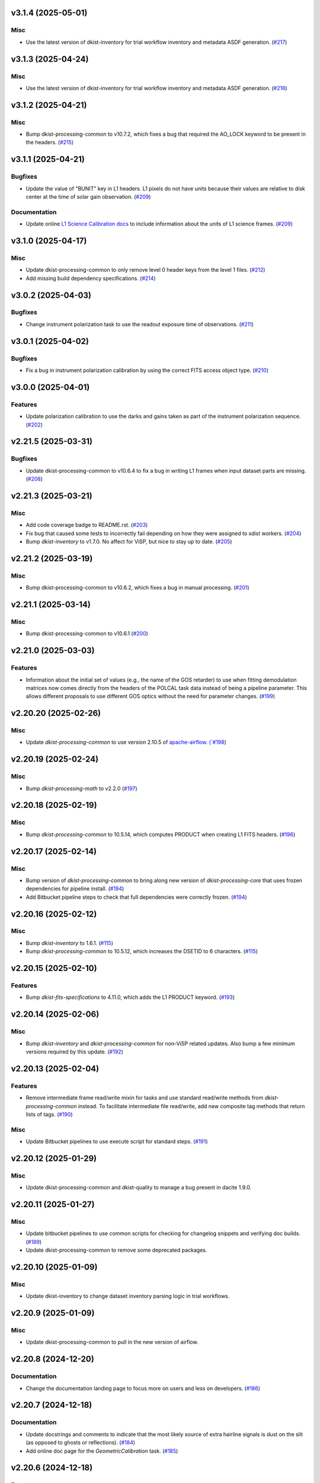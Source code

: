 v3.1.4 (2025-05-01)
===================

Misc
----

- Use the latest version of dkist-inventory for trial workflow inventory and metadata ASDF generation. (`#217 <https://bitbucket.org/dkistdc/dkist-processing-visp/pull-requests/217>`__)


v3.1.3 (2025-04-24)
===================

Misc
----

- Use the latest version of dkist-inventory for trial workflow inventory and metadata ASDF generation. (`#216 <https://bitbucket.org/dkistdc/dkist-processing-visp/pull-requests/216>`__)


v3.1.2 (2025-04-21)
===================

Misc
----

- Bump dkist-processing-common to v10.7.2, which fixes a bug that required the AO_LOCK keyword to be present in the headers. (`#215 <https://bitbucket.org/dkistdc/dkist-processing-visp/pull-requests/215>`__)


v3.1.1 (2025-04-21)
===================

Bugfixes
--------

- Update the value of "BUNIT" key in L1 headers.
  L1 pixels do not have units because their values are relative to disk center at the time of solar gain observation. (`#209 <https://bitbucket.org/dkistdc/dkist-processing-visp/pull-requests/209>`__)


Documentation
-------------

- Update online `L1 Science Calibration docs <https://docs.dkist.nso.edu/projects/visp/en/stable/science_calibration.html>`_
  to include information about the units of L1 science frames. (`#209 <https://bitbucket.org/dkistdc/dkist-processing-visp/pull-requests/209>`__)


v3.1.0 (2025-04-17)
===================

Misc
----

- Update dkist-processing-common to only remove level 0 header keys from the level 1 files. (`#212 <https://bitbucket.org/dkistdc/dkist-processing-visp/pull-requests/212>`__)
- Add missing build dependency specifications. (`#214 <https://bitbucket.org/dkistdc/dkist-processing-visp/pull-requests/214>`__)


v3.0.2 (2025-04-03)
===================

Bugfixes
--------

- Change instrument polarization task to use the readout exposure time of observations. (`#211 <https://bitbucket.org/dkistdc/dkist-processing-visp/pull-requests/211>`__)


v3.0.1 (2025-04-02)
===================

Bugfixes
--------

- Fix a bug in instrument polarization calibration by using the correct FITS access object type. (`#210 <https://bitbucket.org/dkistdc/dkist-processing-visp/pull-requests/210>`__)


v3.0.0 (2025-04-01)
===================

Features
--------

- Update polarization calibration to use the darks and gains taken as part of the instrument polarization sequence. (`#202 <https://bitbucket.org/dkistdc/dkist-processing-visp/pull-requests/202>`__)


v2.21.5 (2025-03-31)
====================

Bugfixes
--------

- Update dkist-processing-common to v10.6.4 to fix a bug in writing L1 frames when input dataset parts are missing. (`#208 <https://bitbucket.org/dkistdc/dkist-processing-visp/pull-requests/208>`__)


v2.21.3 (2025-03-21)
====================

Misc
----

- Add code coverage badge to README.rst. (`#203 <https://bitbucket.org/dkistdc/dkist-processing-visp/pull-requests/203>`__)
- Fix bug that caused some tests to incorrectly fail depending on how they were assigned to xdist workers. (`#204 <https://bitbucket.org/dkistdc/dkist-processing-visp/pull-requests/204>`__)
- Bump `dkist-inventory` to v1.7.0. No affect for ViSP, but nice to stay up to date. (`#205 <https://bitbucket.org/dkistdc/dkist-processing-visp/pull-requests/205>`__)


v2.21.2 (2025-03-19)
====================

Misc
----

- Bump dkist-processing-common to v10.6.2, which fixes a bug in manual processing. (`#201 <https://bitbucket.org/dkistdc/dkist-processing-visp/pull-requests/201>`__)


v2.21.1 (2025-03-14)
====================

Misc
----

- Bump dkist-processing-common to v10.6.1 (`#200 <https://bitbucket.org/dkistdc/dkist-processing-visp/pull-requests/200>`__)


v2.21.0 (2025-03-03)
====================

Features
--------

- Information about the initial set of values (e.g., the name of the GOS retarder) to use when fitting demodulation
  matrices now comes directly from the headers of the POLCAL task data instead of being a pipeline parameter.
  This allows different proposals to use different GOS optics without the need for parameter changes. (`#199 <https://bitbucket.org/dkistdc/dkist-processing-visp/pull-requests/199>`__)


v2.20.20 (2025-02-26)
=====================

Misc
----

- Update `dkist-processing-common` to use version 2.10.5 of `apache-airflow. (`#198 <https://bitbucket.org/dkistdc/dkist-processing-visp/pull-requests/198>`__)


v2.20.19 (2025-02-24)
=====================

Misc
----

- Bump `dkist-processing-math` to v2.2.0 (`#197 <https://bitbucket.org/dkistdc/dkist-processing-visp/pull-requests/197>`__)


v2.20.18 (2025-02-19)
=====================

Misc
----

- Bump `dkist-processing-common` to 10.5.14, which computes PRODUCT when creating L1 FITS headers. (`#196 <https://bitbucket.org/dkistdc/dkist-processing-visp/pull-requests/196>`__)


v2.20.17 (2025-02-14)
=====================

Misc
----

- Bump version of `dkist-processing-common` to bring along new version of `dkist-processing-core` that uses frozen dependencies for pipeline install. (`#194 <https://bitbucket.org/dkistdc/dkist-processing-visp/pull-requests/194>`__)
- Add Bitbucket pipeline steps to check that full dependencies were correctly frozen. (`#194 <https://bitbucket.org/dkistdc/dkist-processing-visp/pull-requests/194>`__)


v2.20.16 (2025-02-12)
=====================

Misc
----

- Bump `dkist-inventory` to 1.6.1. (`#115 <https://bitbucket.org/dkistdc/dkist-processing-visp/pull-requests/115>`__)
- Bump `dkist-processing-common` to 10.5.12, which increases the DSETID to 6 characters. (`#115 <https://bitbucket.org/dkistdc/dkist-processing-visp/pull-requests/115>`__)


v2.20.15 (2025-02-10)
=====================

Features
--------

- Bump `dkist-fits-specifications` to 4.11.0, which adds the L1 PRODUCT keyword. (`#193 <https://bitbucket.org/dkistdc/dkist-processing-visp/pull-requests/193>`__)


v2.20.14 (2025-02-06)
=====================

Misc
----

- Bump `dkist-inventory` and `dkist-processing-common` for non-ViSP related updates.
  Also bump a few minimum versions required by this update. (`#192 <https://bitbucket.org/dkistdc/dkist-processing-visp/pull-requests/192>`__)


v2.20.13 (2025-02-04)
=====================

Features
--------

- Remove intermediate frame read/write mixin for tasks and use standard read/write
  methods from `dkist-processing-common` instead.  To facilitate intermediate file read/write,
  add new composite tag methods that return lists of tags. (`#190 <https://bitbucket.org/dkistdc/dkist-processing-visp/pull-requests/190>`__)


Misc
----

- Update Bitbucket pipelines to use execute script for standard steps. (`#191 <https://bitbucket.org/dkistdc/dkist-processing-visp/pull-requests/191>`__)


v2.20.12 (2025-01-29)
=====================

Misc
----

- Update dkist-processing-common and dkist-quality to manage a bug present in dacite 1.9.0.


v2.20.11 (2025-01-27)
=====================

Misc
----

- Update bitbucket pipelines to use common scripts for checking for changelog snippets and verifying doc builds. (`#189 <https://bitbucket.org/dkistdc/dkist-processing-visp/pull-requests/189>`__)
- Update dkist-processing-common to remove some deprecated packages.


v2.20.10 (2025-01-09)
=====================

Misc
----

- Update dkist-inventory to change dataset inventory parsing logic in trial workflows.


v2.20.9 (2025-01-09)
====================

Misc
----

- Update dkist-processing-common to pull in the new version of airflow.


v2.20.8 (2024-12-20)
====================

Documentation
-------------

- Change the documentation landing page to focus more on users and less on developers. (`#186 <https://bitbucket.org/dkistdc/dkist-processing-visp/pull-requests/186>`__)


v2.20.7 (2024-12-18)
====================

Documentation
-------------

- Update docstrings and comments to indicate that the most likely source of extra hairline signals is dust on the slit
  (as opposed to ghosts or reflections). (`#184 <https://bitbucket.org/dkistdc/dkist-processing-visp/pull-requests/184>`__)
- Add online doc page for the `GeometricCalibration` task. (`#185 <https://bitbucket.org/dkistdc/dkist-processing-visp/pull-requests/185>`__)


v2.20.6 (2024-12-18)
====================

Features
--------

- Bump common to remove Fried parameter from the L1 headers and the quality metrics where the AO system is unlocked. (`#188 <https://bitbucket.org/dkistdc/dkist-processing-visp/pull-requests/188>`__)


Misc
----

- Update Bitbucket pipelines to use standardized lint and scan steps. (`#187 <https://bitbucket.org/dkistdc/dkist-processing-visp/pull-requests/187>`__)


v2.20.5 (2024-12-05)
====================

Misc
----

- Pin `sphinx-autoapi` to v3.3.3 to avoid `this issue <https://github.com/readthedocs/sphinx-autoapi/issues/505>`_ until it is fixed. (`#183 <https://bitbucket.org/dkistdc/dkist-processing-visp/pull-requests/183>`__)


v2.20.4 (2024-11-26)
====================

Misc
----

- Write the CNAMEn keywords to the instrument headers. (`#182 <https://bitbucket.org/dkistdc/dkist-processing-visp/pull-requests/182>`__)
- Bumping dkist-fits-specification to v4.10.0 and dkist-processing-common to v10.5.3. (`#182 <https://bitbucket.org/dkistdc/dkist-processing-visp/pull-requests/182>`__)


v2.20.3 (2024-11-21)
====================

Bugfixes
--------

- Update dkist-inventory and dkist-processing-common to fix a bug in producing dataset inventory from the SPECLN* keys


v2.20.2 (2024-11-20)
====================

Bugfixes
--------

- Update dkist-processing-common to constrain asdf < 4.0.0


v2.20.1 (2024-11-20)
====================

Misc
----

- Update dkist-processing-common to manage breaking API changes in asdf and moviepy.


v2.20.0 (2024-11-14)
====================

Misc
----

- Replace `TransferVispTrialData` with `TransferTrialData` from dkist-processing-common. (`#181 <https://bitbucket.org/dkistdc/dkist-processing-visp/pull-requests/181>`__)


v2.19.5 (2024-10-29)
====================

Documentation
-------------

- Change ViSP task methods from private to public so they appear in the documentation (`#180 <https://bitbucket.org/dkistdc/dkist-processing-visp/pull-requests/180>`__)


v2.19.4 (2024-10-15)
====================

Misc
----

- Bump `dkist-processing-common` to v10.3.0 and `dkist-processing-pac` to v3.1.0, both of which harden polcal fitting against bad input data. (`#179 <https://bitbucket.org/dkistdc/dkist-processing-visp/pull-requests/179>`__)


v2.19.3 (2024-10-14)
====================

Misc
----

- Make and publish wheels at code push in build pipeline (`#178 <https://bitbucket.org/dkistdc/dkist-processing-visp/pull-requests/178>`__)
- Switch from setup.cfg to pyproject.toml for build configuration (`#178 <https://bitbucket.org/dkistdc/dkist-processing-visp/pull-requests/178>`__)


v2.19.2 (2024-10-07)
====================

Misc
----

- Bump dkist-fits-specifications to v4.7.0. This adjusted the TTBLTRCK allowed values, adjusted CRSP_051 and CRSP_052 to accommodate blocking filters,adjusted CRSP_073 to include a new grating, and added a new allowed value to CAM__044. (`#177 <https://bitbucket.org/dkistdc/dkist-processing-visp/pull-requests/177>`__)


v2.19.1 (2024-09-27)
====================

Misc
----

- Bump `dkist-processing-common` to v10.2.1. This fixes a documentation build bug in Airflow.


v2.19.0 (2024-09-27)
====================

Misc
----

- Bump `dkist-processing-common` to v10.2.0. This includes upgrading to the latest version of Airflow (2.10.2).


v2.18.2 (2024-09-26)
====================

Misc
----

- Bump `dkist-processing-common` to v10.1.0. This enables the usage of the `NearFloatBud` and `TaskNearFloatBud` in parsing.


v2.18.1 (2024-09-24)
====================

Misc
----

- Bump `dkist-processing-common` to v10.0.1. This fixes a bug in the reported FRAMEVOL key in L1 headers. (`#176 <https://bitbucket.org/dkistdc/dkist-processing-visp/pull-requests/176>`__)


v2.18.0 (2024-09-23)
====================

Features
--------

- Reorder task dependencies in workflows. Movie and L1 quality tasks are no longer dependent on the presence of OUTPUT
  frames and thus can be run in parallel with the `WriteL1` task. (`#174 <https://bitbucket.org/dkistdc/dkist-processing-visp/pull-requests/174>`__)


Misc
----

- Remove `AssembleVispMovie` as workflow dependency on `SubmitDatasetMetadata`. This dependency has been unnecessary
  since the introduction of `SubmitDatasetMetadata` in v2.11.0. (`#174 <https://bitbucket.org/dkistdc/dkist-processing-visp/pull-requests/174>`__)
- Use CALIBRATED instead of OUTPUT frames in post-science movie and quality tasks. This doesn't change their output at all (the arrays are the same), but
  it's necessary for `dkist-processing-common >= 10.0.0` that will break using OUTPUT frames. (`#174 <https://bitbucket.org/dkistdc/dkist-processing-visp/pull-requests/174>`__)


v2.17.1 (2024-09-19)
====================

Misc
----

- Bump `dkist-quality` to v1.1.1. This fixes raincloud plot rendering in trial workflows. (`#175 <https://bitbucket.org/dkistdc/dkist-processing-visp/pull-requests/175>`__)


v2.17.0 (2024-09-10)
====================

Misc
----

- Accommodate changes to the GraphQL API associated with refactoring the quality database (`#173 <https://bitbucket.org/dkistdc/dkist-processing-visp/pull-requests/173>`__)


v2.16.7 (2024-08-21)
====================

Misc
----

- Update some Quality related tasks and methods for the new API in `dkist-processing-common` v9.0.0. No change to any outputs. (`#172 <https://bitbucket.org/dkistdc/dkist-processing-visp/pull-requests/172>`__)


v2.16.6 (2024-08-15)
====================

Misc
----

- Remove log statement when writing L1 spectrographic files. (`#171 <https://bitbucket.org/dkistdc/dkist-processing-visp/pull-requests/171>`__)


v2.16.5 (2024-08-15)
====================

Misc
----

- Move to version 4.6.0 of `dkist-fits-specifications` to correct allowed values of the TTBLTRCK header keyword.


v2.16.4 (2024-08-12)
====================

Misc
----

- Move to version 4.5.0 of `dkist-fits-specifications` which includes `PV1_nA` keys for non linear dispersion.


v2.16.3 (2024-08-05)
====================

Documentation
-------------

- Add pre-commit hook for documentation, add missing workflow documentation and update README.rst. (`#169 <https://bitbucket.org/dkistdc/dkist-processing-visp/pull-requests/169>`__)


v2.16.2 (2024-07-25)
====================

Misc
----

- Rewrite to eliminate warnings in unit tests. (`#168 <https://bitbucket.org/dkistdc/dkist-processing-visp/pull-requests/168>`__)


v2.16.1 (2024-07-19)
====================

Misc
----

- Move to version 4.2.2 of `dkist-fits-specifications` which includes `PV1_n` keys for non linear dispersion.



v2.16.0 (2024-07-12)
====================

Misc
----

- Move to version 8.2.1 of `dkist-processing-common` which includes the publication of select private methods for documentation purposes. (`#167 <https://bitbucket.org/dkistdc/dkist-processing-visp/pull-requests/167>`__)


v2.15.0 (2024-07-01)
====================

Misc
----

- Move to version 8.1.0 of `dkist-processing-common` which includes an upgrade to airflow 2.9.2. (`#166 <https://bitbucket.org/dkistdc/dkist-processing-visp/pull-requests/166>`__)


v2.14.0 (2024-06-25)
====================

Misc
----

- Move to version 8.0.0 of `dkist-processing-common`. This version changes the default behavior of `_find_most_recent_past_value` in
  parameter classes. (`#164 <https://bitbucket.org/dkistdc/dkist-processing-visp/pull-requests/164>`__)
- Update `dkist-processing-pac` to v3.0.2. No effect on `dkist-processing-visp`. (`#165 <https://bitbucket.org/dkistdc/dkist-processing-visp/pull-requests/165>`__)


v2.13.4 (2024-06-12)
====================

Misc
----

- Bump `dkist-fits-specifications` to v4.3.0. This version contains bugfixes for DL-NIRSP, but we want to say current. (`#163 <https://bitbucket.org/dkistdc/dkist-processing-visp/pull-requests/163>`__)


v2.13.3 (2024-06-12)
====================

Misc
----

- Update all VISP dependencies to their latest versions. (`#161 <https://bitbucket.org/dkistdc/dkist-processing-visp/pull-requests/161>`__)


v2.13.2 (2024-06-11)
====================

Misc
----

- Remove non-science trial pipelines. (`#162 <https://bitbucket.org/dkistdc/dkist-processing-visp/pull-requests/162>`__)
- Refactor the dependencies in the production workflows to no longer have TransferL1Data be dependent on SubmitDatasetMetadata. (`#162 <https://bitbucket.org/dkistdc/dkist-processing-visp/pull-requests/162>`__)


v2.13.1 (2024-06-04)
====================

Misc
----

- Bump `dkist-data-simulator` to v5.2.0 and `dkist-inventory` to v1.4.0. These versions add support for DLNIRSP data (but it's nice to be up-to-date). (`#160 <https://bitbucket.org/dkistdc/dkist-processing-visp/pull-requests/160>`__)


v2.13.0 (2024-06-03)
====================

Misc
----

- Resolve matplotlib version conflict (`#158 <https://bitbucket.org/dkistdc/dkist-processing-visp/pull-requests/158>`__)
- Upgrade the version of dkist-processing-common which brings along various major version upgrades to libraries associated with Pydantic 2. (`#159 <https://bitbucket.org/dkistdc/dkist-processing-visp/pull-requests/159>`__)


v2.12.1 (2024-05-20)
====================

Misc
----

- Update `dkist-processing-common` to v6.2.4. This fixes a bug that could cause the quality report to fail to render if
  the demodulation matrices were fit with the (very old) "use_M12" fit mode. (`#157 <https://bitbucket.org/dkistdc/dkist-processing-visp/pull-requests/157>`__)


v2.12.0 (2024-05-16)
====================

Misc
----

- Bumped dkist-fits-specifications to 4.2.0 (`#156 <https://bitbucket.org/dkistdc/dkist-processing-visp/pull-requests/156>`__)


v2.11.1 (2024-05-09)
====================

Misc
----

- Bumped common to 6.2.3 (`#155 <https://bitbucket.org/dkistdc/dkist-processing-visp/pull-requests/155>`__)


v2.11.0 (2024-05-08)
====================

Features
--------

- Add the ability to create a quality report from a trial workflow. (`#153 <https://bitbucket.org/dkistdc/dkist-processing-visp/pull-requests/153>`__)


v2.10.16 (2024-05-02)
=====================

Misc
----

- Rename non-FITS L1 products to better manage namespace. (`#154 <https://bitbucket.org/dkistdc/dkist-processing-visp/pull-requests/154>`__)


v2.10.15 (2024-04-12)
=====================

Misc
----

- Populate the value of MANPROCD in the L1 headers with a boolean indicating whether there were manual steps involved in the frames production. (`#152 <https://bitbucket.org/dkistdc/dkist-processing-visp/pull-requests/152>`__)


v2.10.14 (2024-04-11)
=====================

Misc
----

- Update to use the latest version of dkist-processing-common to take advantage of optimizations in the task auditing feature. (`#151 <https://bitbucket.org/dkistdc/dkist-processing-visp/pull-requests/151>`__)


v2.10.13 (2024-04-04)
=====================

Features
--------

- The ability to rollback tasks in a workflow for possible retry has been added via dkist-processing-common 6.1.0. (`#149 <https://bitbucket.org/dkistdc/dkist-processing-visp/pull-requests/149>`__)


v2.10.12 (2024-03-26)
=====================

Misc
----

- Update `dkist-processing-common` to v6.0.4 (fix bug affecting NAXISn keys in `FitsAccessBase` subclasses).


v2.10.11 (2024-03-05)
=====================

Misc
----

- Update dkist-processing-common to v6.0.3 (adding the SOLARRAD keyword to L1 headers)


v2.10.10 (2024-03-04)
=====================

Misc
----

- Bump common to v6.0.2 (`#148 <https://bitbucket.org/dkistdc/dkist-processing-visp/pull-requests/148>`__)


v2.10.9 (2024-02-29)
====================

Bugfixes
--------

- Update dkist-processing-common to v6.0.1 (all movies are now forced to have an even number of pixels in each dimension)


v2.10.8 (2024-02-27)
====================

Misc
----

- Update the versions of the dkist-data-simulator and dkist-inventory packages. (`#147 <https://bitbucket.org/dkistdc/dkist-processing-visp/pull-requests/147>`__)


v2.10.7 (2024-02-26)
====================

Misc
----

- Update dkist-fist-specifications to 4.1.1 (allow DEAXES = 0)


v2.10.6 (2024-02-15)
====================

Misc
----

- Add `test` pip extra as requirement for `grogu` test extra. Grogu scripts use "conftest.py", which imports `pytest`. (`#145 <https://bitbucket.org/dkistdc/dkist-processing-visp/pull-requests/145>`__)
- Bump common to 6.0.0 (total removal of `FitsData` mixin). (`#146 <https://bitbucket.org/dkistdc/dkist-processing-visp/pull-requests/146>`__)


v2.10.5 (2024-02-01)
====================

Misc
----

- Add tasks to trial workflows enabling ASDF, dataset inventory, and movie generation. (`#144 <https://bitbucket.org/dkistdc/dkist-processing-visp/pull-requests/144>`__)


v2.10.4 (2024-01-31)
====================

Misc
----

- Bump versions of `dkist-fits-specifications`, `dkist-data-simulator`, and `dkist-header-validator` for fits spec version 4.1.0 (`#142 <https://bitbucket.org/dkistdc/dkist-processing-visp/pull-requests/142>`__)


v2.10.3 (2024-01-25)
====================

Misc
----

- Update version of dkist-processing-common to 5.1.0 which includes common tasks for cataloging in trial workflows. (`#143 <https://bitbucket.org/dkistdc/dkist-processing-visp/pull-requests/143>`__)


v2.10.2 (2024-01-12)
====================

Bugfixes
--------

- Compute polarimetric noise and sensitivity values and add to L1 headers (POL_NOIS, and POL_SENS, respectively). These
  keywords are now required by the fits-spec. (`#141 <https://bitbucket.org/dkistdc/dkist-processing-visp/pull-requests/141>`__)


Misc
----

- Update `dkist-fits-specifications` and associated (validator, simulator) to use new conditional requiredness framework. (`#141 <https://bitbucket.org/dkistdc/dkist-processing-visp/pull-requests/141>`__)


v2.10.1 (2024-01-03)
====================

Misc
----

- Bump version of `dkist-processing-pac` to v3.0.1. No change to pipeline behavior at all. (`#140 <https://bitbucket.org/dkistdc/dkist-processing-visp/pull-requests/140>`__)


v2.10.0 (2023-12-20)
====================

Misc
----

- Adding manual processing worker capabilities via dkist-processing-common update. (`#139 <https://bitbucket.org/dkistdc/dkist-processing-visp/pull-requests/139>`__)


v2.9.0 (2023-11-29)
===================

Features
--------

- Use `DarkReadoutExpTimePickyBud` to fail fast (during `Parse`)if the required set of dark frames are not present in the input data. (`#133 <https://bitbucket.org/dkistdc/dkist-processing-visp/pull-requests/133>`__)


Misc
----

- Create new `VispParsingParameters` class that contains only those parameters that are needed for parsing. (`#127 <https://bitbucket.org/dkistdc/dkist-processing-visp/pull-requests/127>`__)
- Simplify `VispParameter` class by using new defaults and mixins from `dkist-processing-common`. (`#127 <https://bitbucket.org/dkistdc/dkist-processing-visp/pull-requests/127>`__)
- Use new `TaskName` paradigm from `dkist-processing-common` to minimize replication of constant strings corresponding to IP task types. (`#128 <https://bitbucket.org/dkistdc/dkist-processing-visp/pull-requests/128>`__)
- Use new `TaskUniqueBud` to simplify and normalize parsing Buds with the framework in `dkist-processing-common`. (`#128 <https://bitbucket.org/dkistdc/dkist-processing-visp/pull-requests/128>`__)
- Refactor `IntermediateFrameHelpersMixin` to have clearer arguments and method flow. `intermediate_frame_helpers_load_intermediate_arrays` now just takes in raw tags. (`#130 <https://bitbucket.org/dkistdc/dkist-processing-visp/pull-requests/130>`__)
- Remove all usage of `FitsDataMixin`. The codec aware `write` and `read` are how we do this now. (`#131 <https://bitbucket.org/dkistdc/dkist-processing-visp/pull-requests/131>`__)
- Refactor stale and mostly-unused `InputFrameLoadersMixin` to `BeamAccessMixin` that contains method for extracting a single beam from raw input data. (`#132 <https://bitbucket.org/dkistdc/dkist-processing-visp/pull-requests/132>`__)
- Big refactor of unit tests for improved maintainability. (`#135 <https://bitbucket.org/dkistdc/dkist-processing-visp/pull-requests/135>`__)
- Remove `nd_left_matrix_multiply` and instead import it from updated `dkist-processing-math`. It's the same function, just in a more obvious place. (`#136 <https://bitbucket.org/dkistdc/dkist-processing-visp/pull-requests/136>`__)


Documentation
-------------

- Update online doc for background light algorithm to indicate that it isn't applied since a hardware fix in Nov 2022. (`#138 <https://bitbucket.org/dkistdc/dkist-processing-visp/pull-requests/138>`__)


v2.8.2 (2023-11-24)
===================

Misc
----

- Updates to core and common to patch security vulnerabilities and deprecations. (`#135 <https://bitbucket.org/dkistdc/dkist-processing-visp/pull-requests/135>`__)


v2.8.1 (2023-11-22)
===================

Misc
----

- Update the FITS header specification to remove some CRYO-NIRSP specific keywords. (`#134 <https://bitbucket.org/dkistdc/dkist-processing-visp/pull-requests/134>`__)


v2.8.0 (2023-11-15)
===================

Features
--------

- Define a public API for tasks such that they can be imported directly from dkist-processing-visp.tasks (`#129 <https://bitbucket.org/dkistdc/dkist-processing-visp/pull-requests/129>`__)


v2.7.5 (2023-10-11)
===================

Misc
----

- Use latest version of dkist-processing-common (4.1.4) which adapts to the new metadata-store-api. (`#126 <https://bitbucket.org/dkistdc/dkist-processing-visp/pull-requests/126>`__)


v2.7.4 (2023-09-29)
====================

Misc
----

- Update dkist-processing-common to elimate APM steps in writing L1 data.


v2.7.3 (2023-09-21)
===================

Misc
----

- Update dkist-fits-specifications to conform to Revision I of SPEC-0122.



v2.7.2 (2023-09-08)
===================

Misc
----

- Use latest version of dkist-processing-common (4.1.2) which adds support for high memory tasks. (`#125 <https://bitbucket.org/dkistdc/dkist-processing-visp/pull-requests/125>`__)


v2.7.1 (2023-09-06)
===================

Misc
----

- Update to version 4.1.1 of dkist-processing-common which primarily adds logging and scratch file name uniqueness. (`#124 <https://bitbucket.org/dkistdc/dkist-processing-visp/pull-requests/124>`__)


v2.7.0 (2023-07-28)
===================

Bugfixes
--------

- Use the exposure time *per readout* to compute and correct for dark signal. A single FPA (i.e., frame) can be
  made up of multiple on-camera readouts and it is the exposure time of a single readout that is important for correcting
  the dark current. (`#123 <https://bitbucket.org/dkistdc/dkist-processing-visp/pull-requests/123>`__)


v2.6.3 (2023-07-26)
===================

Misc
----

- Update dkist-fits-specifications to include ZBLANK.


v2.6.2 (2023-07-26)
===================

Misc
----

- Update dkist-processing-common to upgrade dkist-header-validator to 4.1.0.


v2.6.1 (2023-07-17)
===================

Misc
----

- Update dkist-processing-common and the dkist-header-validator to propagate dependency breakages in PyYAML < 6.0. (`#122 <https://bitbucket.org/dkistdc/dkist-processing-visp/pull-requests/122>`__)


v2.6.0 (2023-07-14)
===================

Features
--------

- Enable intensity mode observations to be calibrated with polarized calibration data. (`#121 <https://bitbucket.org/dkistdc/dkist-processing-visp/pull-requests/121>`__)


Bugfixes
--------

- Include Lamp Gain intermediate files in default trial output. (`#120 <https://bitbucket.org/dkistdc/dkist-processing-visp/pull-requests/120>`__)


v2.5.1 (2023-07-11)
===================

Misc
----

- Update dkist-processing-common to upgrade Airflow to 2.6.3.


v2.5.0 (2023-06-29)
===================

Misc
----

- Update to python 3.11 and update library package versions. (`#119 <https://bitbucket.org/dkistdc/dkist-processing-visp/pull-requests/119>`__)


v2.4.0 (2023-06-27)
===================

Features
--------

- Wield `*-common`'s development framework to tag DEBUG frames and create new trial workflows for local and PROD-level testing. (`#116 <https://bitbucket.org/dkistdc/dkist-processing-visp/pull-requests/116>`__)


Misc
----

- Update to support `dkist-processing-common` 3.0.0. Specifically the new signature of some of the `FitsDataMixin` methods. (`#117 <https://bitbucket.org/dkistdc/dkist-processing-visp/pull-requests/117>`__)


v2.3.1 (2023-06-15)
===================

Bugfixes
--------

- Fix failure in Geometric task that happened when some modstates had a a different number of identified hairline regions than others. (`#118 <https://bitbucket.org/dkistdc/dkist-processing-visp/pull-requests/118>`__)


v2.3.0 (2023-05-17)
===================

Misc
----

- Bumping common to 2.7.0: ParseL0InputData --> ParseL0InputDataBase, constant_flowers --> constant_buds (`#115 <https://bitbucket.org/dkistdc/dkist-processing-visp/pull-requests/115>`__)


v2.2.0 (2023-05-16)
===================

Bugfixes
--------

- Lots of small updates to harden the beam angle calculation against pathological data. We are now resistant to lamp data with large gradients and/or data with a high density of bad pixels. (`#114 <https://bitbucket.org/dkistdc/dkist-processing-visp/pull-requests/114>`__)


v2.1.1 (2023-05-05)
===================

Misc
----

- Update dkist-processing-common to 2.6.0 which includes an upgrade to airflow 2.6.0


v2.1.0 (2023-05-02)
===================

Features
--------

- Support for a parameter that sets the number of spatial bins used when computing demodulation matrices. This is mostly to speed up testing and deployment; real science data will probably not be binned at all. (`#112 <https://bitbucket.org/dkistdc/dkist-processing-visp/pull-requests/112>`__)


Misc
----

- Offload calculation of "WAVEMIN/MAX" in L1 headers to new functionality in `*-common` that uses the already-defined `get_wavelength_range`. The result is that this logic now only lives in one place. (`#113 <https://bitbucket.org/dkistdc/dkist-processing-visp/pull-requests/113>`__)


v2.0.2 (2023-04-24)
===================

Misc
----

- Update `dkist-fits-specifications` to include new header keys.


v2.0.1 (2023-04-17)
===================

Bugfixes
--------

- Correct the determination of which spectral lines should be present in L1 frames. (`#111 <https://bitbucket.org/dkistdc/dkist-processing-visp/pull-requests/111>`__)


v2.0.0 (2023-04-13)
===================

Features
--------

- Large improvements to gain algorithm. Primary improvement is usage of lamp gain images to help separate optical/spectral signals
  and improve solar characteristic spectra removal from solar gain images. (`#105 <https://bitbucket.org/dkistdc/dkist-processing-visp/pull-requests/105>`__)
- Improve spatial residuals in polarimetric data by computing a demodulation matrix for every spatial pixel and then
  smoothing the resulting demodulation matrices in the spatial dimension. (`#106 <https://bitbucket.org/dkistdc/dkist-processing-visp/pull-requests/106>`__)
- Normalize Q, U, and V polarimetric beams by their respective Stokes-I prior to beam combination, then multiply the combination
  by the average Stokes-I data. (`#107 <https://bitbucket.org/dkistdc/dkist-processing-visp/pull-requests/107>`__)
- Improvement to accuracy of beam angle calculation. The angle is now measured directly from the hairlines instead of using a Hough transform,
  which has less accuracy due to the width of the hairlines. (`#108 <https://bitbucket.org/dkistdc/dkist-processing-visp/pull-requests/108>`__)
- Use new and improved PAC fit mode for improved polarimetric accuracy. Also update code to support/interact with
  `dkist-processing-pac` >= 2.0.0. This is mostly renaming kwargs on API calls. Also removed unneeded dummy dimensions
  and renamed a matrix multiple function. (`#109 <https://bitbucket.org/dkistdc/dkist-processing-visp/pull-requests/109>`__)


Misc
----

- Replace `logging.[thing]` with `logging42.logger.[thing]` for logging bliss. (`#104 <https://bitbucket.org/dkistdc/dkist-processing-visp/pull-requests/104>`__)


Documentation
-------------

- Add machinery for a "Scientific" changelog that tracks only those changes that affect L1 output data. (`#110 <https://bitbucket.org/dkistdc/dkist-processing-visp/pull-requests/110>`__)


v1.6.1 (2023-04-10)
===================

Misc
----
- FITS header specification update to add spectral line keys.


v1.6.0 (2023-03-16)
===================

Misc
----
- FITS header specification update to add new keys and change some units.


v1.5.6 (2023-03-01)
===================

Misc
----

- Logging fix in the dkist-header-validator.


v1.5.5 (2023-02-22)
===================

Misc
----

- Move the header specification to revision H of SPEC-0122.


v1.5.4 (2023-02-17)
===================

Misc
----

- Update dkist-processing-common due to an Airflow upgrade.


v1.5.3 (2023-02-06)
===================

Features
--------

- Bump `dkist-processing-common` to allow inclusion of multiple proposal or experiment IDs in headers.


v1.5.2 (2023-02-02)
===================

Misc
----

- Bump FITS specification to revision G.


v1.5.1 (2023-01-31)
===================

Misc
----

- Don't include always-unused polcal dark frames as part of the frame counts quality metric for the Background task. (`#102 <https://bitbucket.org/dkistdc/dkist-processing-visp/pull-requests/102>`__)
- Bump `dkist-processing-common`

v1.5.0 (2022-12-15)
===================

Features
--------

- Add parameter to switch on/off the background light correction. This parameter is based of the time *of observation* not the time of pipeline execution. (`#101 <https://bitbucket.org/dkistdc/dkist-processing-visp/pull-requests/101>`__)


Bugfixes
--------

- Remove overriding method to allow `HLSVERS` to be written into the data. (`#100 <https://bitbucket.org/dkistdc/dkist-processing-visp/pull-requests/100>`__)


v1.4.2 (2022-12-05)
===================

Bugfix
------

- Update dkist-processing-common to include movie headers in transfers.


v1.4.1 (2022-12-02)
===================

Misc
----

- Update dkist-processing-common to improve handling of Globus issues.


v1.4.0 (2022-11-15)
====================

Misc
----

- Update dkist-processing-common


v1.3.0 (2022-11-14)
===================

Bugfixes
--------

- Fix bug in how final beam overlap is computed. (`#97 <https://bitbucket.org/dkistdc/dkist-processing-visp/pull-requests/97>`__)


Documentation
-------------

- Add changelog to RTD left hand TOC to include rendered changelog in documentation build. (`#99 <https://bitbucket.org/dkistdc/dkist-processing-visp/pull-requests/99>`__)


v1.2.4 (2022-11-09)
===================

Misc
----

- Update dkist-processing-common to improve Globus event logging


v1.2.3 (2022-11-08)
===================

Misc
----

- Update dkist-processing-common to handle empty GLobus event lists


v1.2.2 (2022-11-08)
===================

Misc
----

- Update dkist-processing-common to include Globus retries in transfer tasks


v1.2.1 (2022-11-04)
===================

Bugfixes
--------

- Change how intermediate CALIBRATED frames are saved so that the L1 FRAMEVOL header key reports the correct on-disk size of the compressed data. (`#98 <https://bitbucket.org/dkistdc/dkist-processing-visp/pull-requests/98>`__)


v1.2.0 (2022-11-02)
===================

Misc
----

- Upgraded dkist-processing-math, dkist-processing-pac, and dkist-processing-common to production versions (`#96 <https://bitbucket.org/dkistdc/dkist-processing-visp/pull-requests/96>`__)


v1.1.1 (2022-11-02)
====================

Misc
--------

- Use updated dkist-processing-core version 1.1.2.  Task startup logging enhancements.


v1.1.0 (2022-11-01)
===================

Bugfixes
--------

- Bump `dkist-processing-pac` to 0.9.0 to fix bug in how Telescope Mueller matrices were calculated. (`#95 <https://bitbucket.org/dkistdc/dkist-processing-visp/pull-requests/95>`__)


v1.0.0 (2022-10-31)
====================

Misc
----

- Scientific acceptance of the VISP pipeline.



v0.26.1 (2022-10-27)
====================

Features
--------

- All Background Light parameters are now wavelength dependent for finer control. (`#92 <https://bitbucket.org/dkistdc/dkist-processing-visp/pull-requests/92>`__)


Misc
----

- Update dependency versions in "grogu" dev testing install target. (`#92 <https://bitbucket.org/dkistdc/dkist-processing-visp/pull-requests/92>`__)


v0.26.0 (2022-10-26)
====================

Misc
----

- Update versions of dkist-processing-common and dkist-fits-specifications. (`#94 <https://bitbucket.org/dkistdc/dkist-processing-visp/pull-requests/94>`__)


v0.25.2 (2022-10-26)
====================

Misc
----

- Update versions of dkist-processing-common and astropy. (`#93 <https://bitbucket.org/dkistdc/dkist-processing-visp/pull-requests/93>`__)


v0.25.1 (2022-10-20)
====================

Misc
----

- Require python 3.10+. (`#91 <https://bitbucket.org/dkistdc/dkist-processing-visp/pull-requests/91>`__)


v0.25.0 (2022-10-19)
====================

Bugfixes
--------

- Dataset axes in L1 headers now assign dynamically based on L0 CTYPE headers. (`#90 <https://bitbucket.org/dkistdc/dkist-processing-visp/pull-requests/90>`__)


v0.24.0 (2022-10-19)
====================

Features
--------

- Trim L1 frames to only include the region where both beams overlap. (`#87 <https://bitbucket.org/dkistdc/dkist-processing-visp/pull-requests/87>`__)


v0.23.0 (2022-10-19)
====================

Features
--------

- Expose parameter to switch on/off the fitting and removal of a linear intensity trend across a whole PolCal Calibration Sequence. (`#86 <https://bitbucket.org/dkistdc/dkist-processing-visp/pull-requests/86>`__)


v0.22.0 (2022-10-18)
====================

Misc
----

- Only record the constant polcal parameters to the quality report once (i.e., not for both beams; it's the same for both). (`#85 <https://bitbucket.org/dkistdc/dkist-processing-visp/pull-requests/85>`__)


v0.21.3 (2022-10-18)
====================

Misc
----

- Even more memory savings in the BackgroundLight algorithm. (`#89 <https://bitbucket.org/dkistdc/dkist-processing-visp/pull-requests/89>`__)


v0.21.2 (2022-10-18)
====================

Misc
------

- Changing metrics included in quality reports



v0.21.1 (2022-10-12)
====================

Bugfix
------

- Moving to a new version of dkist-processing-common to fix a Globus bug


v0.21.0 (2022-10-11)
====================

Misc
----

- Upgrading to a new version of Airflow


v0.20.1 (2022-10-06)
====================

Misc
----

- Refactor spatial binning in Background Light algorithm to use less memory. (`#88 <https://bitbucket.org/dkistdc/dkist-processing-visp/pull-requests/88>`__)


v0.20.0 (2022-10-05)
====================

Features
--------

- Add functionality to compute and correct for residual background light (`#84 <https://bitbucket.org/dkistdc/dkist-processing-visp/pull-requests/84>`__)


Misc
----

- Remove world coordinate system transposition to level set all L1 data. (`#83 <https://bitbucket.org/dkistdc/dkist-processing-visp/pull-requests/83>`__)


v0.19.4 (2022-09-16)
====================

Misc
----

- Update tests for new input dataset document format from `*-common >= 0.24.0` (`#82 <https://bitbucket.org/dkistdc/dkist-processing-visp/pull-requests/82>`__)


v0.19.3 (2022-09-14)
====================

Misc
----

- FITS spec was using incorrect types for some keys.


v0.19.2 (2022-09-12)
====================

Misc
----

- Updating the underlying FITS specification used.

v0.19.0 (2022-09-08)
====================

Features
--------

- Use bi-quintic interpolation for rotation and offset corrections to minimize residuals in very narrow lines. (`#77 <https://bitbucket.org/dkistdc/dkist-processing-visp/pull-requests/77>`__)
- Big update of gain algorithm to use high-pass-filtered lamp gains and more thoughtfully filtered solar gains in tandem
  to remove both detector and optical response variations. (`#77 <https://bitbucket.org/dkistdc/dkist-processing-visp/pull-requests/77>`__)
- Compute beam 2's rotation angle so that its spectra line up with those from beam 1 (instead of just straightening the hairlines). (`#81 <https://bitbucket.org/dkistdc/dkist-processing-visp/pull-requests/81>`__)
- Improve beam/modstate offset matching in cases where the beams have low-frequency illumination differences. (`#81 <https://bitbucket.org/dkistdc/dkist-processing-visp/pull-requests/81>`__)


Bugfixes
--------

- Update version of `dkist-processing-math` to fix bug in angle finding algorithm. (`#78 <https://bitbucket.org/dkistdc/dkist-processing-visp/pull-requests/78>`__)


Misc
----

- Re-pin `asdf == 2.10.1` in "grogu" install target. Needed because `airflow`. (`#79 <https://bitbucket.org/dkistdc/dkist-processing-visp/pull-requests/79>`__)
- Move to `scipy==1.9.0`. This has some implications with calculations in the WriteL1 task; constant arrays will now cause this task to fail. (`#80 <https://bitbucket.org/dkistdc/dkist-processing-visp/pull-requests/80>`__)


v0.18.1 (2022-08-09)
====================

Misc
----

- Corrected workflow naming in docs.


v0.18.0 (2022-08-08)
====================

Misc
----

- Update minimum required version of `dkist-processing-core` due to breaking changes in workflow naming.


v0.17.1 (2022-08-03)
====================

Bugfixes
--------

- Use nearest neighbor interpolation to resize movie frames. This helps avoid weirdness if the maps are very small. (`#101 <https://bitbucket.org/dkistdc/dkist-processing-common/pull-requests/101>`__)


v0.17.0 (2022-07-28)
====================

Features
--------

- Add ability to handle transposed WCS headers and reorder them correctly in output L1 data. (`#76 <https://bitbucket.org/dkistdc/dkist-processing-visp/pull-requests/76>`__)


v0.16.0 (2022-07-21)
====================

Bugfixes
--------

- Fix ordering of dataset header keywords. (`#75 <https://bitbucket.org/dkistdc/dkist-processing-visp/pull-requests/75>`__)

Features
--------

- Bumped version of dkist-processing-common in setup.cfg. The change adds microsecond support to datetimes, prevents quiet file overwriting by default, and sets the default fits compression tile size to astropy defaults.


v0.15.0 (2022-07-14)
====================

Features
--------

- Save PolCal metrics for inclusion in quality report document. (`#71 <https://bitbucket.org/dkistdc/dkist-processing-visp/pull-requests/71>`__)
- Use bi-cubic interpolation when upsampling to produce smoother demodulation matrices. (`#72 <https://bitbucket.org/dkistdc/dkist-processing-visp/pull-requests/72>`__)
- Modstate/beam offset calculation now ignores regions that aren't associated with strong spectral features when computing offset. (`#74 <https://bitbucket.org/dkistdc/dkist-processing-visp/pull-requests/74>`__)


v0.14.1 (2022-06-27)
====================

Bugfixes
--------

- Bumped version of dkist-header-validator in setup.cfg.
  The change fixes a bug in handling multiple fits header commentary cards (HISTORY and COMMENT). (`#73 <https://bitbucket.org/dkistdc/dkist-processing-visp/pull-requests/73>`__)


v0.14.0 (2022-06-20)
====================

Features
--------

- Change how L1 filenames are constructed.

v0.13.1 (2022-06-14)
====================

Features
--------

- Add capability to handle summit aborts or cancellations mid observation. (`#69 <https://bitbucket.org/dkistdc/dkist-processing-visp/pull-requests/69>`__)


v0.13.0 (2022-06-13)
====================

Features
--------

- Compute Calibration Unit parameters once over entire FOV prior to fitting demodulation matrices for the requested bins (`#70 <https://bitbucket.org/dkistdc/dkist-processing-visp/pull-requests/70>`__)


v0.12.1 (2022-06-03)
====================

Misc
----

- Update for new `dkist_processing_pac` API (version 0.7.0) (`#68 <https://bitbucket.org/dkistdc/dkist-processing-visp/pull-requests/68>`__)


v0.12.0 (2022-05-12)
====================

Features
--------

- Remove `RewriteInputFramesToCorrectHeaders` and the "l0_to_l1_visp_rewrite_input_headers_workflow". (`#67 <https://bitbucket.org/dkistdc/dkist-processing-visp/pull-requests/67>`__)
- Use map scan numbers to build movie images. (`#67 <https://bitbucket.org/dkistdc/dkist-processing-visp/pull-requests/67>`__)
- Move determination of map scan structure to the `Parse` task. (`#67 <https://bitbucket.org/dkistdc/dkist-processing-visp/pull-requests/67>`__)
- Use map scan numbers as the DINDEXn value for the second spatial dimension. (`#67 <https://bitbucket.org/dkistdc/dkist-processing-visp/pull-requests/67>`__)


Misc
----

- Replace all code usages of "DSPS repeat" with "map scan". (`#67 <https://bitbucket.org/dkistdc/dkist-processing-visp/pull-requests/67>`__)


v0.11.0 (2022-05-02)
====================

Features
--------

- Allow non-integer binning of FOV when computing demodulation matrices (`#64 <https://bitbucket.org/dkistdc/dkist-processing-visp/pull-requests/64>`__)

Bugfixes
--------

- Use new version of `dkist-processing-common` (0.18.0) to correct source for "fpa exposure time" keyword

Misc
----

- Raise KeyError if a header doesn't have a key expected by the `VispFitsAccess` classes (`#65 <https://bitbucket.org/dkistdc/dkist-processing-visp/pull-requests/65>`__)


v0.10.0 (2022-04-28)
====================

Features
--------

- FITS specification now uses Rev. F of SPEC0122 as a base. (`#66 <https://bitbucket.org/dkistdc/dkist-processing-visp/pull-requests/66>`__)


v0.9.1 (2022-04-22)
===================

Bugfixes
--------

- Change movie codec for better compatibility.

v0.9.0 (2022-04-21)
===================

Features
--------

- Add support for (somewhat) arbitrary sampling of FOV when computing demodulation matrices (`#62 <https://bitbucket.org/dkistdc/dkist-processing-visp/pull-requests/62>`__)
- Save best-fit flux from Calibration Unit fit (`#63 <https://bitbucket.org/dkistdc/dkist-processing-visp/pull-requests/63>`__)


Misc
----

- Polcal binning values moved from `dkist_processing_visp.models.constants` to `dkist_processing_visp.models.parameters` (`#62 <https://bitbucket.org/dkistdc/dkist-processing-visp/pull-requests/62>`__)
- Collect InstPolCal QA-esq object generation into a single function (`#63 <https://bitbucket.org/dkistdc/dkist-processing-visp/pull-requests/63>`__)


v0.8.3 (2022-04-19)
===================

Misc
----

- Bump version of `dkist-processing-common` to 0.17.3

v0.8.2 (2022-04-06)
===================

Misc
----

- Refactor Science task to save some I/O (`#61 <https://bitbucket.org/dkistdc/dkist-processing-visp/pull-requests/61>`__)


v0.8.1 (2022-04-04)
===================

Features
--------

- APM steps added to RewriteInputFramesToCorrectHeaders task.


v0.8.0 (2022-04-04)
===================

Features
--------

- Fail fast if multiple frames are found for a single (dsps, modstate, raster step) tuple. (`#58 <https://bitbucket.org/dkistdc/dkist-processing-visp/pull-requests/58>`__)
- New workflow that includes a task to dynamically overwrite DKIST008 and DKIST009 header values. (`#60 <https://bitbucket.org/dkistdc/dkist-processing-visp/pull-requests/60>`__)


v0.7.2 (2022-03-25)
===================

Bugfixes
--------
- Restore correct passing of PA&C fit parameters

v0.7.1 (2022-03-25)
===================

Bugfixes
--------
- Don't fail in spectrographic mode with compressed inputs

v0.7.0 (2022-03-25)
===================

Features
--------

- Don't split beams in separate task (`#53 <https://bitbucket.org/dkistdc/dkist-processing-visp/pull-requests/53>`__)
- Fail fast if an incomplete raster map is detected (`#54 <https://bitbucket.org/dkistdc/dkist-processing-visp/pull-requests/54>`__)


Bugfixes
--------

- Fix DPNAME descriptions in L1 data and start DINDEX3 at 1 (`#50 <https://bitbucket.org/dkistdc/dkist-processing-visp/pull-requests/50>`__)
- Processed polarimetric frames now have DATE-BEG equal to earliest input modstate and DATE-END equal to latest input modstate + exposure time (`#52 <https://bitbucket.org/dkistdc/dkist-processing-visp/pull-requests/52>`__)
- Fix negative sign error and issue with low slit-hairline contrast in Geometric task (`#56 <https://bitbucket.org/dkistdc/dkist-processing-visp/pull-requests/56>`__)


Misc
----

- Update `VispL0QualityMetrics` to use new paradigm in `dkist-procesing-common` v0.17.0 `#55 <https://bitbucket.org/dkistdc/dkist-processing-visp/pull-requests/55>`__


v0.6.0 (2022-03-18)
===================

Features
--------

- Increase usefulness of APM logging for debugging pipeline performance (`#48 <https://bitbucket.org/dkistdc/dkist-processing-visp/pull-requests/48>`__)


Bugfixes
--------

- Fix bug mismatching tags when writing intermediate frames (`#49 <https://bitbucket.org/dkistdc/dkist-processing-visp/pull-requests/49>`__)


Documentation
-------------

- Update docs to conform to pydocstyle (`#51 <https://bitbucket.org/dkistdc/dkist-processing-visp/pull-requests/51>`__)


v0.5.1 (2022-03-11)
===================

Documentation
-------------

- Use `use_M12` PA&C Fit mode as default
- Add full code documentation (`#45 <https://bitbucket.org/dkistdc/dkist-processing-visp/pull-requests/45>`__)

v0.5.1 (2022-03-10)
===================

First release to be run on DKIST summit data
